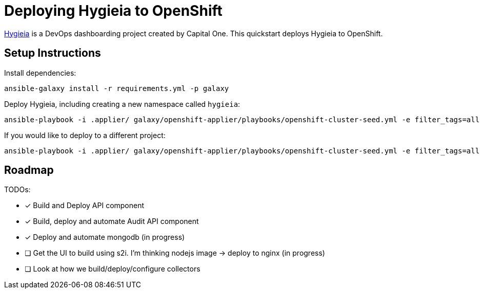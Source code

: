 = Deploying Hygieia to OpenShift

link:https://github.com/Hygieia/Hygieia[Hygieia] is a DevOps dashboarding project created by Capital One. This quickstart deploys Hygieia to OpenShift.

== Setup Instructions

Install dependencies:

[source,bash]
----
ansible-galaxy install -r requirements.yml -p galaxy
----

Deploy Hygieia, including creating a new namespace called `hygieia`:

[source,bash]
----
ansible-playbook -i .applier/ galaxy/openshift-applier/playbooks/openshift-cluster-seed.yml -e filter_tags=all
----

If you would like to deploy to a different project:

[source,bash]
----
ansible-playbook -i .applier/ galaxy/openshift-applier/playbooks/openshift-cluster-seed.yml -e filter_tags=all -e k8s_namespace=my-namespace
----


== Roadmap

TODOs:

- [x] Build and Deploy API component
- [x] Build, deploy and automate Audit API component
- [x] Deploy and automate mongodb (in progress)
- [ ] Get the UI to build using s2i. I'm thinking nodejs image -> deploy to nginx (in progress)
- [ ] Look at how we build/deploy/configure collectors
